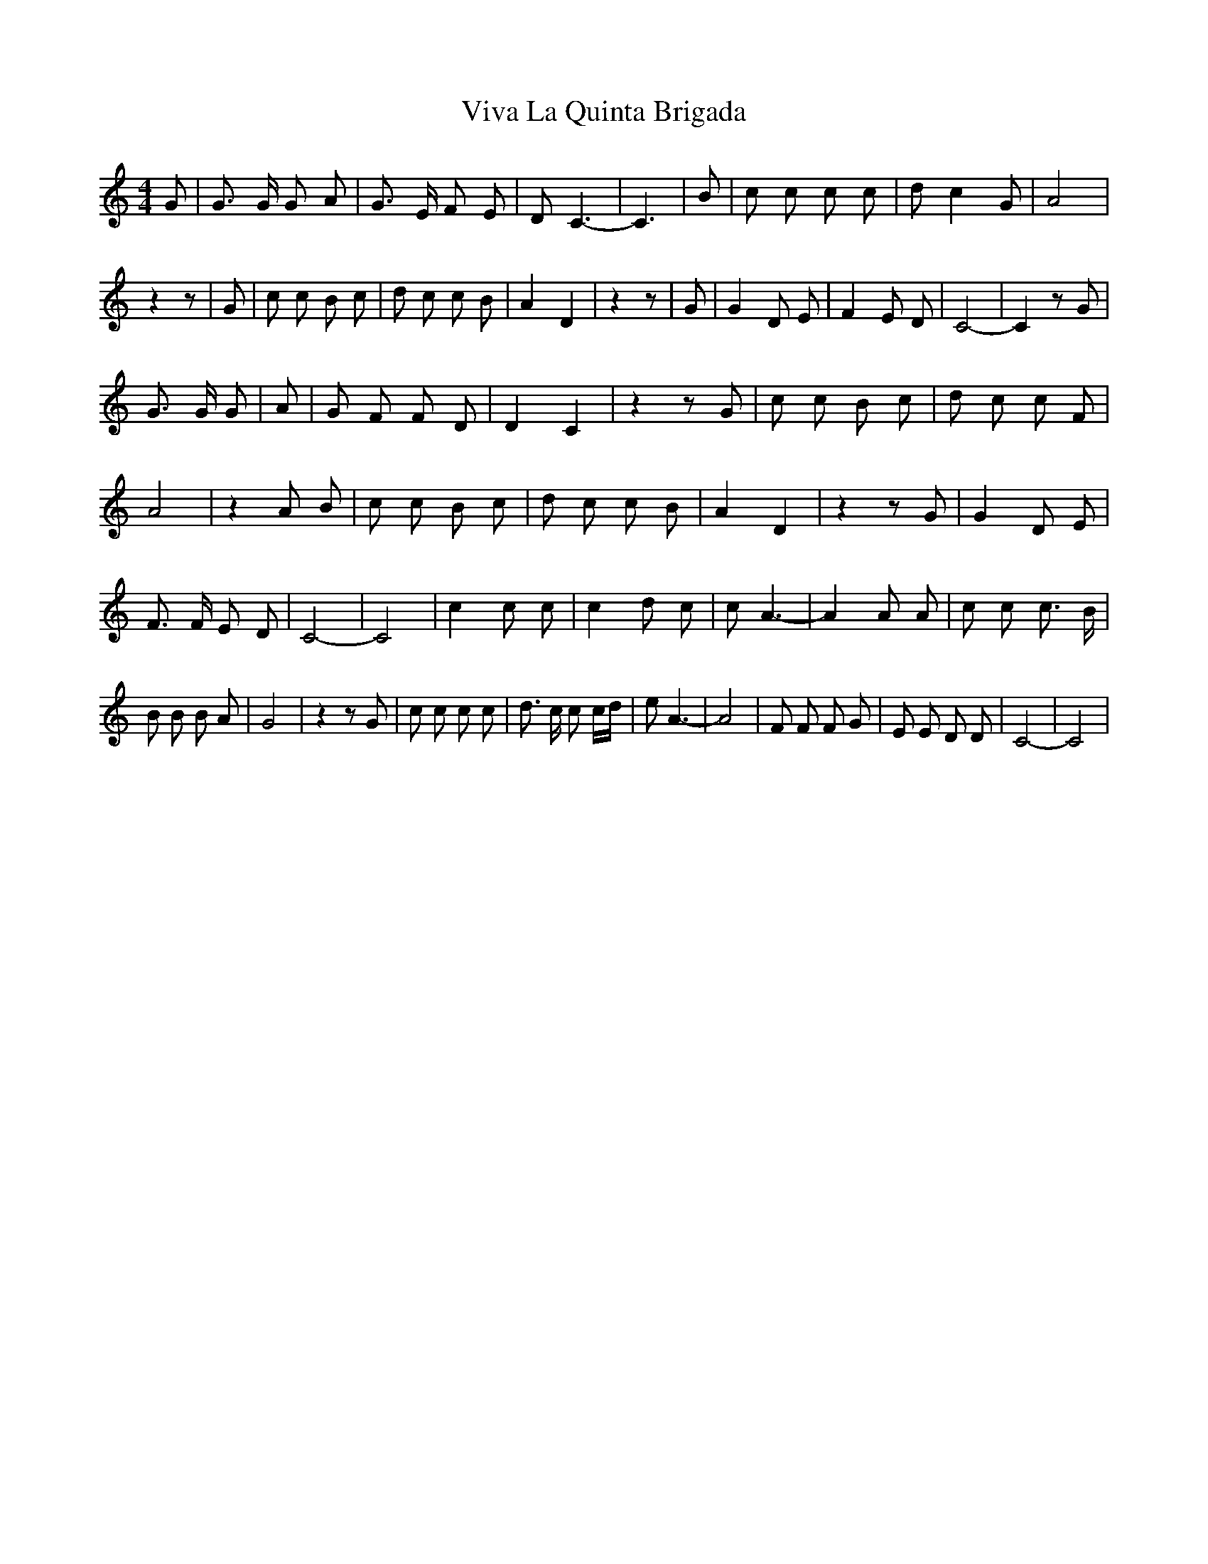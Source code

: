 X: 41870
T: Viva La Quinta Brigada
R: barndance
M: 4/4
K: Cmajor
G|G3/2 G/ G A|G3/2 E/ F E|D C3-|C3|B|c c c c|d c2 G|A4|
z2 z|G|c c B c|d c c B|A2 D2|z2 z|G|G2 D E|F2 E D|C4-|C2 z G|
G3/2 G/ G|A|G F F D|D2 C2|z2 z G|c c B c|d c c F|
A4|z2 A B|c c B c|d c c B|A2 D2|z2 z G|G2 D E|
F3/2 F/ E D|C4-|C4|c2 c c|c2 d c|c A3-|A2 A A|c c c3/2 B/|
B B B A|G4|z2 z G|c c c c|d3/2 c/ c c/d/|e A3-|A4|F F F G|E E D D|C4-|C4|

